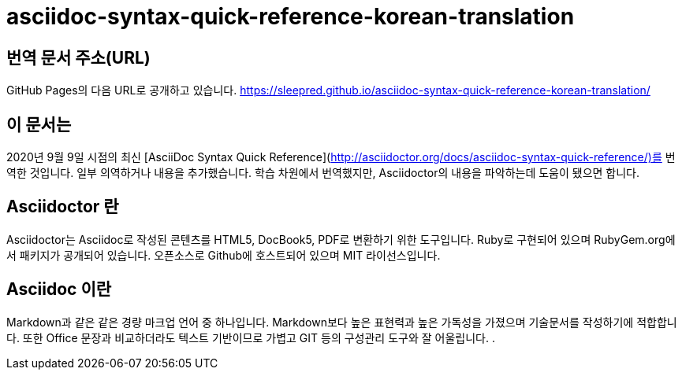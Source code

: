 # asciidoc-syntax-quick-reference-korean-translation

## 번역 문서 주소(URL)
GitHub Pages의 다음 URL로 공개하고 있습니다. 
https://sleepred.github.io/asciidoc-syntax-quick-reference-korean-translation/

## 이 문서는 
2020년 9월 9일 시점의 최신 [AsciiDoc Syntax Quick Reference](http://asciidoctor.org/docs/asciidoc-syntax-quick-reference/)를 번역한 것입니다. 
일부 의역하거나 내용을 추가했습니다. 
학습 차원에서 번역했지만, Asciidoctor의 내용을 파악하는데 도움이 됐으면 합니다. 

## Asciidoctor 란
Asciidoctor는 Asciidoc로 작성된 콘텐츠를 HTML5, DocBook5, PDF로 변환하기 위한 도구입니다. 
Ruby로 구현되어 있으며 RubyGem.org에서 패키지가 공개되어 있습니다.
오픈소스로 Github에 호스트되어 있으며 MIT 라이선스입니다.

## Asciidoc 이란
Markdown과 같은 같은 경량 마크업 언어 중 하나입니다.
Markdown보다 높은 표현력과 높은 가독성을 가졌으며 기술문서를 작성하기에 적합합니다.
또한 Office 문장과 비교하더라도 텍스트 기반이므로 가볍고 GIT 등의 구성관리 도구와 잘 어울립니다. .




